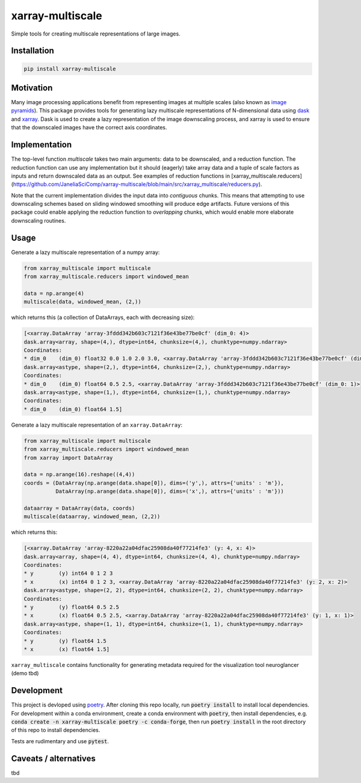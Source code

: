 *****************
xarray-multiscale
*****************

Simple tools for creating multiscale representations of large images.

Installation
************
.. code-block:: bash

    pip install xarray-multiscale

Motivation
**********
Many image processing applications benefit from representing images at multiple scales (also known as `image pyramids <https://en.wikipedia.org/wiki/Pyramid_(image_processing)>`_). This package provides tools for generating lazy multiscale representations of N-dimensional data using `dask <https://dask.org/>`_ and `xarray <http://xarray.pydata.org/en/stable/>`_. Dask is used to create a lazy representation of the image downscaling process, and xarray is used to ensure that the downscaled images have the correct axis coordinates.

Implementation
**************
The top-level function `multiscale` takes two main arguments: data to be downscaled, and a reduction function. The reduction function can use any implementation but it should (eagerly) take array data and a tuple of scale factors as inputs and return downscaled data as an output. See examples of reduction functions in [xarray_multiscale.reducers](https://github.com/JaneliaSciComp/xarray-multiscale/blob/main/src/xarray_multiscale/reducers.py). 

Note that the current implementation divides the input data into *contiguous* chunks. This means that attempting to use downscaling schemes based on sliding windowed smoothing will produce edge artifacts. Future versions of this package could enable applying the reduction function to *overlapping* chunks, which would enable more elaborate downscaling routines.


Usage
*****

Generate a lazy multiscale representation of a numpy array:

.. code-block:: python

    from xarray_multiscale import multiscale
    from xarray_multiscale.reducers import windowed_mean

    data = np.arange(4)
    multiscale(data, windowed_mean, (2,))

which returns this (a collection of DataArrays, each with decreasing size): 

.. code-block:: python

    [<xarray.DataArray 'array-3fddd342b603c7121f36e43be77be0cf' (dim_0: 4)>
    dask.array<array, shape=(4,), dtype=int64, chunksize=(4,), chunktype=numpy.ndarray>
    Coordinates:
    * dim_0    (dim_0) float32 0.0 1.0 2.0 3.0, <xarray.DataArray 'array-3fddd342b603c7121f36e43be77be0cf' (dim_0: 2)>
    dask.array<astype, shape=(2,), dtype=int64, chunksize=(2,), chunktype=numpy.ndarray>
    Coordinates:
    * dim_0    (dim_0) float64 0.5 2.5, <xarray.DataArray 'array-3fddd342b603c7121f36e43be77be0cf' (dim_0: 1)>
    dask.array<astype, shape=(1,), dtype=int64, chunksize=(1,), chunktype=numpy.ndarray>
    Coordinates:
    * dim_0    (dim_0) float64 1.5]


Generate a lazy multiscale representation of an ``xarray.DataArray``:

.. code-block:: python

    from xarray_multiscale import multiscale
    from xarray_multiscale.reducers import windowed_mean
    from xarray import DataArray

    data = np.arange(16).reshape((4,4))
    coords = (DataArray(np.arange(data.shape[0]), dims=('y',), attrs={'units' : 'm'}),
              DataArray(np.arange(data.shape[0]), dims=('x',), attrs={'units' : 'm'}))

    dataarray = DataArray(data, coords)
    multiscale(dataarray, windowed_mean, (2,2))

which returns this:

.. code-block:: python

    [<xarray.DataArray 'array-8220a22a04dfac25908da40f77214fe3' (y: 4, x: 4)>
    dask.array<array, shape=(4, 4), dtype=int64, chunksize=(4, 4), chunktype=numpy.ndarray>
    Coordinates:
    * y        (y) int64 0 1 2 3
    * x        (x) int64 0 1 2 3, <xarray.DataArray 'array-8220a22a04dfac25908da40f77214fe3' (y: 2, x: 2)>
    dask.array<astype, shape=(2, 2), dtype=int64, chunksize=(2, 2), chunktype=numpy.ndarray>
    Coordinates:
    * y        (y) float64 0.5 2.5
    * x        (x) float64 0.5 2.5, <xarray.DataArray 'array-8220a22a04dfac25908da40f77214fe3' (y: 1, x: 1)>
    dask.array<astype, shape=(1, 1), dtype=int64, chunksize=(1, 1), chunktype=numpy.ndarray>
    Coordinates:
    * y        (y) float64 1.5
    * x        (x) float64 1.5]

``xarray_multiscale`` contains functionality for generating metadata required for the visualization tool neuroglancer (demo tbd) 

Development
***********

This project is devloped using `poetry <https://python-poetry.org/>`_. After cloning this repo locally, run :code:`poetry install` to install local dependencies. For development within a conda environment, create a conda environment with :code:`poetry`, then install dependencies, e.g. :code:`conda create -n xarray-multiscale poetry -c conda-forge`, then run :code:`poetry install` in the root directory of this repo to install dependencies.

Tests are rudimentary and use :code:`pytest`.


Caveats / alternatives
**********************
tbd
